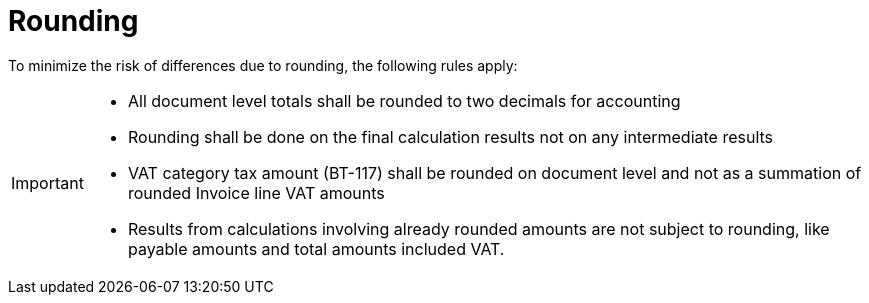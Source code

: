 
= Rounding


To minimize the risk of differences due to rounding, the following rules apply:

[IMPORTANT]
====
* All document level totals shall be rounded to two decimals for accounting
* Rounding shall be done on the final calculation results not on any intermediate results
* VAT category tax amount (BT-117) shall be rounded on document level and not as a summation of rounded Invoice line VAT amounts
* Results from calculations involving already rounded amounts are not subject to rounding, like payable amounts and total amounts included VAT.
====
